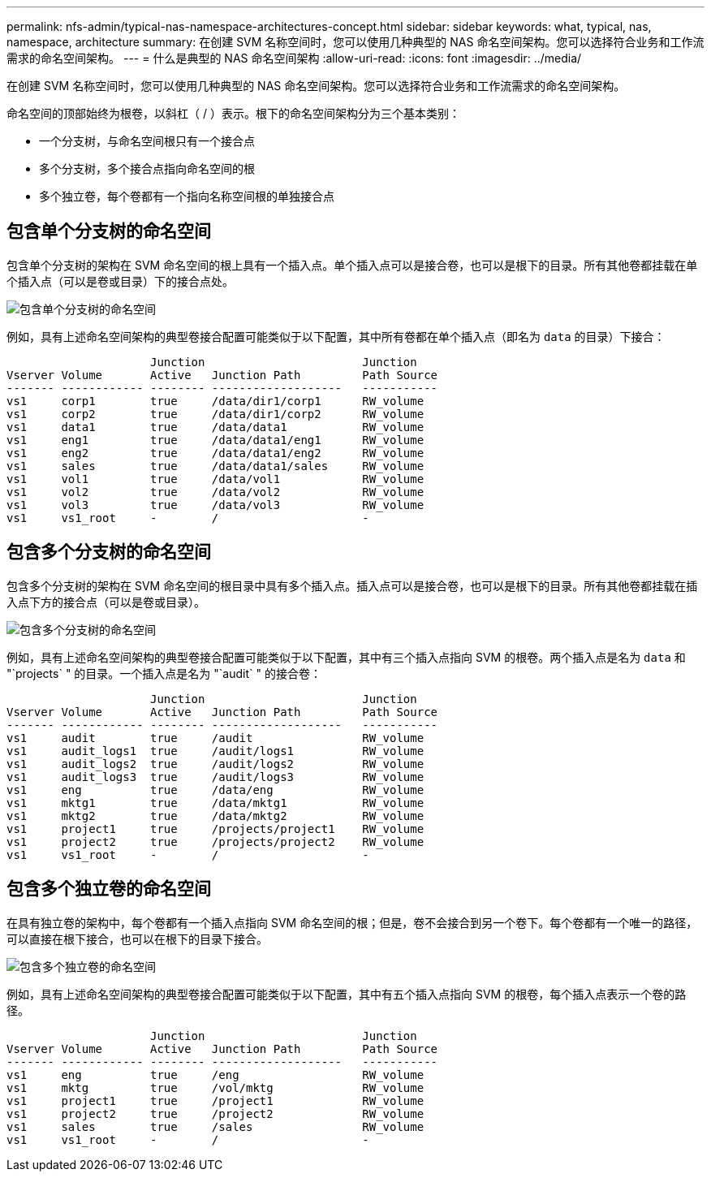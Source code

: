 ---
permalink: nfs-admin/typical-nas-namespace-architectures-concept.html 
sidebar: sidebar 
keywords: what, typical, nas, namespace, architecture 
summary: 在创建 SVM 名称空间时，您可以使用几种典型的 NAS 命名空间架构。您可以选择符合业务和工作流需求的命名空间架构。 
---
= 什么是典型的 NAS 命名空间架构
:allow-uri-read: 
:icons: font
:imagesdir: ../media/


[role="lead"]
在创建 SVM 名称空间时，您可以使用几种典型的 NAS 命名空间架构。您可以选择符合业务和工作流需求的命名空间架构。

命名空间的顶部始终为根卷，以斜杠（ / ）表示。根下的命名空间架构分为三个基本类别：

* 一个分支树，与命名空间根只有一个接合点
* 多个分支树，多个接合点指向命名空间的根
* 多个独立卷，每个卷都有一个指向名称空间根的单独接合点




== 包含单个分支树的命名空间

包含单个分支树的架构在 SVM 命名空间的根上具有一个插入点。单个插入点可以是接合卷，也可以是根下的目录。所有其他卷都挂载在单个插入点（可以是卷或目录）下的接合点处。

image:namespace-architecture-with-single-branched-tree.gif["包含单个分支树的命名空间"]

例如，具有上述命名空间架构的典型卷接合配置可能类似于以下配置，其中所有卷都在单个插入点（即名为 `data` 的目录）下接合：

[listing]
----

                     Junction                       Junction
Vserver Volume       Active   Junction Path         Path Source
------- ------------ -------- -------------------   -----------
vs1     corp1        true     /data/dir1/corp1      RW_volume
vs1     corp2        true     /data/dir1/corp2      RW_volume
vs1     data1        true     /data/data1           RW_volume
vs1     eng1         true     /data/data1/eng1      RW_volume
vs1     eng2         true     /data/data1/eng2      RW_volume
vs1     sales        true     /data/data1/sales     RW_volume
vs1     vol1         true     /data/vol1            RW_volume
vs1     vol2         true     /data/vol2            RW_volume
vs1     vol3         true     /data/vol3            RW_volume
vs1     vs1_root     -        /                     -
----


== 包含多个分支树的命名空间

包含多个分支树的架构在 SVM 命名空间的根目录中具有多个插入点。插入点可以是接合卷，也可以是根下的目录。所有其他卷都挂载在插入点下方的接合点（可以是卷或目录）。

image:namespace-architecture-with-multiple-branched-trees.png["包含多个分支树的命名空间"]

例如，具有上述命名空间架构的典型卷接合配置可能类似于以下配置，其中有三个插入点指向 SVM 的根卷。两个插入点是名为 `data` 和 "`projects` " 的目录。一个插入点是名为 "`audit` " 的接合卷：

[listing]
----

                     Junction                       Junction
Vserver Volume       Active   Junction Path         Path Source
------- ------------ -------- -------------------   -----------
vs1     audit        true     /audit                RW_volume
vs1     audit_logs1  true     /audit/logs1          RW_volume
vs1     audit_logs2  true     /audit/logs2          RW_volume
vs1     audit_logs3  true     /audit/logs3          RW_volume
vs1     eng          true     /data/eng             RW_volume
vs1     mktg1        true     /data/mktg1           RW_volume
vs1     mktg2        true     /data/mktg2           RW_volume
vs1     project1     true     /projects/project1    RW_volume
vs1     project2     true     /projects/project2    RW_volume
vs1     vs1_root     -        /                     -
----


== 包含多个独立卷的命名空间

在具有独立卷的架构中，每个卷都有一个插入点指向 SVM 命名空间的根；但是，卷不会接合到另一个卷下。每个卷都有一个唯一的路径，可以直接在根下接合，也可以在根下的目录下接合。

image:namespace-architecture-with-multiple-standalone-volumes.gif["包含多个独立卷的命名空间"]

例如，具有上述命名空间架构的典型卷接合配置可能类似于以下配置，其中有五个插入点指向 SVM 的根卷，每个插入点表示一个卷的路径。

[listing]
----

                     Junction                       Junction
Vserver Volume       Active   Junction Path         Path Source
------- ------------ -------- -------------------   -----------
vs1     eng          true     /eng                  RW_volume
vs1     mktg         true     /vol/mktg             RW_volume
vs1     project1     true     /project1             RW_volume
vs1     project2     true     /project2             RW_volume
vs1     sales        true     /sales                RW_volume
vs1     vs1_root     -        /                     -
----